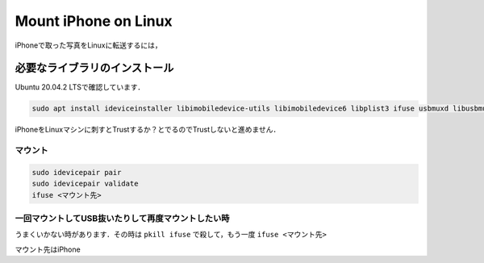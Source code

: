 .. post:: 15 August, 2021
    :tags: iPhone, Linux, Photo
    :category: Linux
    :author: w.tknv
    :language: jp

Mount iPhone on Linux
======================

.. image:: img/vim.png

iPhoneで取った写真をLinuxに転送するには，

必要なライブラリのインストール
-----------------------------------------------------------------

Ubuntu 20.04.2 LTSで確認しています．

.. code-block:: bash

    sudo apt install ideviceinstaller libimobiledevice-utils libimobiledevice6 libplist3 ifuse usbmuxd libusbmuxd-tools

iPhoneをLinuxマシンに刺すとTrustするか？とでるのでTrustしないと進めません．

マウント
^^^^^^^^^^^^^^^^^^^^^

.. code-block:: bash

    sudo idevicepair pair
    sudo idevicepair validate
    ifuse <マウント先>

一回マウントしてUSB抜いたりして再度マウントしたい時
^^^^^^^^^^^^^^^^^^^^^^^^^^^^^^^^^^^^^^^^^^^^^^^^^^^^^^^^^^^^^^^^^^^^^^^^^^^^^^

うまくいかない時があります．その時は ``pkill ifuse`` で殺して，もう一度 ``ifuse <マウント先>`` 

.. image:: img/iphone-folder.png

マウント先はiPhone
